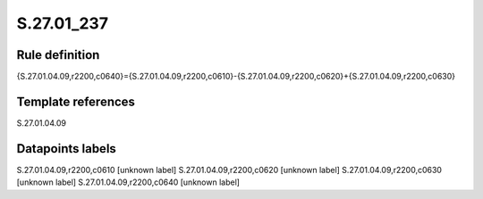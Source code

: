 ===========
S.27.01_237
===========

Rule definition
---------------

{S.27.01.04.09,r2200,c0640}={S.27.01.04.09,r2200,c0610}-{S.27.01.04.09,r2200,c0620}+{S.27.01.04.09,r2200,c0630}


Template references
-------------------

S.27.01.04.09

Datapoints labels
-----------------

S.27.01.04.09,r2200,c0610 [unknown label]
S.27.01.04.09,r2200,c0620 [unknown label]
S.27.01.04.09,r2200,c0630 [unknown label]
S.27.01.04.09,r2200,c0640 [unknown label]


